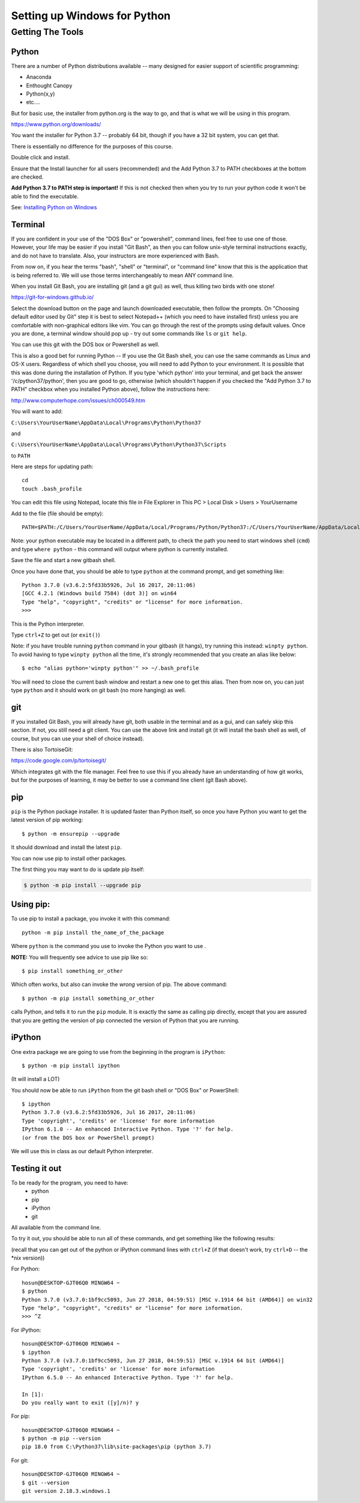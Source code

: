 .. _python_for_windows:

#############################
Setting up Windows for Python
#############################

Getting The Tools
==================

Python
-------

There are a number of Python distributions available -- many designed for easier support of scientific programming:

- Anaconda
- Enthought Canopy
- Python(x,y)
- etc....

But for basic use, the installer from python.org is the way to go, and that is what we will be using in this program.

https://www.python.org/downloads/

You want the installer for Python 3.7 -- probably 64 bit, though if you have a 32 bit system, you can get that.

There is essentially no difference for the purposes of this course.

Double click and install.

Ensure that the Install launcher for all users (recommended) and the Add Python 3.7 to PATH checkboxes at the bottom are checked.

**Add Python 3.7 to PATH step is important!** If this is not checked then when you try to run your python code it won't be able to find the executable.

See: `Installing Python on Windows <https://www.ics.uci.edu/~pattis/common/handouts/pythoneclipsejava/python.html>`_

.. _git_bash:

Terminal
---------

If you are confident in your use of the "DOS Box" or "powershell", command lines, feel free to use one of those. However, your life may be easier if you install "Git Bash", as then you can follow unix-style terminal instructions exactly, and do not have to translate. Also, your instructors are more experienced with Bash.

From now on, if you hear the terms "bash", "shell" or "terminal", or "command line" know that this is the application that is being referred to. We will use those terms interchangeably to mean ANY command line.

When you install Git Bash, you are installing git (and a git gui) as well, thus killing two birds with one stone!

https://git-for-windows.github.io/

Select the download button on the page and launch downloaded executable, then follow the prompts. On "Choosing default editor used by Git" step it is best to select Notepad++ (which you need to have installed first) unless you are comfortable with non-graphical editors like vim.
You can go through the rest of the prompts using default values. Once you are done, a terminal window should pop up - try out some commands like ``ls`` or ``git help``.

You can use this git with the DOS box or Powershell as well.

This is also a good bet for running Python -- If you use the Git Bash shell, you can use the same commands as Linux and OS-X users. Regardless of which shell you choose, you will need to add Python to your environment. It is possible that this was done during the installation of Python. If you type 'which python' into your terminal, and get back the answer '/c/python37/python', then you are good to go, otherwise (which shouldn't happen if you checked the "Add Python 3.7 to PATH" checkbox when you installed Python above), follow the instructions here:

http://www.computerhope.com/issues/ch000549.htm

You will want to add:

``C:\Users\YourUserName\AppData\Local\Programs\Python\Python37``

and

``C:\Users\YourUserName\AppData\Local\Programs\Python\Python37\Scripts``

to ``PATH``

Here are steps for updating path:

::

    cd
    touch .bash_profile

You can edit this file using Notepad, locate this file in File Explorer in This PC > Local Disk > Users > YourUsername

Add to the file (file should be empty):

::

    PATH=$PATH:/C/Users/YourUserName/AppData/Local/Programs/Python/Python37:/C/Users/YourUserName/AppData/Local/Programs/Python/Scripts

Note: your python executable may be located in a different path, to check the path you need to start windows shell (``cmd``) and type ``where python`` - this command will output where python is currently installed.

Save the file and start a new gitbash shell.

Once you have done that, you should be able to type ``python`` at the command prompt, and get something like:

::

  Python 3.7.0 (v3.6.2:5fd33b5926, Jul 16 2017, 20:11:06)
  [GCC 4.2.1 (Windows build 7584) (dot 3)] on win64
  Type "help", "copyright", "credits" or "license" for more information.
  >>>

This is the Python interpreter.

Type ``ctrl+Z`` to get out (or ``exit()``)

Note: if you have trouble running ``python`` command in your gitbash (it hangs), try running this instead: ``winpty python``. To avoid having to type ``winpty python`` all the time, it's strongly recommended that you create an alias like below:

::

  $ echo "alias python='winpty python'" >> ~/.bash_profile

You will need to close the current bash window and restart a new one to get this alias. Then from now on, you can just type ``python`` and it should work on git bash (no more hanging) as well.

git
---

If you installed Git Bash, you will already have git, both usable in the terminal and as a gui, and can safely skip this section. If not, you still need a git client. You can use the above link and install git (it will install the bash shell as well, of course, but you can use your shell of choice instead).

There is also TortoiseGit:

https://code.google.com/p/tortoisegit/

Which integrates git with the file manager. Feel free to use this if you already have an understanding of how git works, but for the purposes of learning, it may be better to use a command line client (git Bash above).


pip
---

``pip`` is the Python package installer. It is updated faster than Python itself, so once you have Python you want to get the latest version of pip working::

  $ python -m ensurepip --upgrade

It should download and install the latest ``pip``.

You can now use pip to install other packages.

The first thing you may want to do is update pip itself:

.. code-block:: bash

  $ python -m pip install --upgrade pip

Using pip:
----------

To use pip to install a package, you invoke it with this command::

  python -m pip install the_name_of_the_package

Where ``python`` is the command you use to invoke the Python you want to use .

**NOTE:** You will frequently see advice to use pip like so::

  $ pip install something_or_other

Which often works, but also can invoke the *wrong* version of pip. The above command::

  $ python -m pip install something_or_other

calls Python, and tells it to run the ``pip`` module. It is exactly the same as calling pip directly, except that you are assured that you are getting the version of pip connected the version of Python that you are running.


iPython
--------

One extra package we are going to use from the beginning in the program is ``iPython``::

  $ python -m pip install ipython

(It will install a LOT)

You should now be able to run ``iPython`` from the git bash shell or "DOS Box" or PowerShell::

    $ ipython
    Python 3.7.0 (v3.6.2:5fd33b5926, Jul 16 2017, 20:11:06)
    Type 'copyright', 'credits' or 'license' for more information
    IPython 6.1.0 -- An enhanced Interactive Python. Type '?' for help.
    (or from the DOS box or PowerShell prompt)

We will use this in class as our default Python interpreter.


Testing it out
--------------

To be ready for the program, you need to have:
 - python
 - pip
 - iPython
 - git

All available from the command line.

To try it out, you should be able to run all of these commands, and get something like the following results:

(recall that you can get out of the python or iPython command lines with ``ctrl+Z`` (if that doesn't work, try ``ctrl+D`` -- the \*nix version))

For Python:

::

  hosun@DESKTOP-GJT06Q0 MINGW64 ~
  $ python
  Python 3.7.0 (v3.7.0:1bf9cc5093, Jun 27 2018, 04:59:51) [MSC v.1914 64 bit (AMD64)] on win32
  Type "help", "copyright", "credits" or "license" for more information.
  >>> ^Z


For iPython:

::

  hosun@DESKTOP-GJT06Q0 MINGW64 ~
  $ ipython
  Python 3.7.0 (v3.7.0:1bf9cc5093, Jun 27 2018, 04:59:51) [MSC v.1914 64 bit (AMD64)]
  Type 'copyright', 'credits' or 'license' for more information
  IPython 6.5.0 -- An enhanced Interactive Python. Type '?' for help.

  In [1]:
  Do you really want to exit ([y]/n)? y


For pip:

::

  hosun@DESKTOP-GJT06Q0 MINGW64 ~
  $ python -m pip --version
  pip 18.0 from C:\Python37\lib\site-packages\pip (python 3.7)


For git:

::

  hosun@DESKTOP-GJT06Q0 MINGW64 ~
  $ git --version
  git version 2.18.3.windows.1
